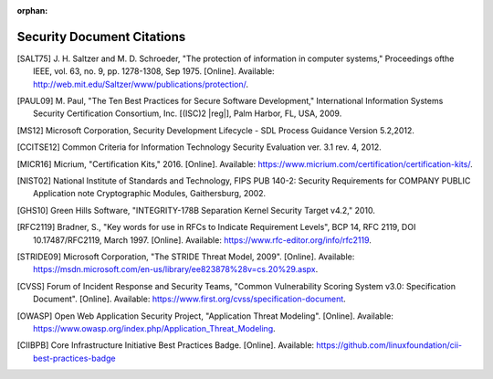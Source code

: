 :orphan:

.. _security-citations:

Security Document Citations
###########################

.. [SALT75] J. H. Saltzer and M. D. Schroeder, "The protection of
   information in computer systems," Proceedings ofthe IEEE, vol. 63, no.
   9, pp. 1278-1308, Sep 1975. [Online].
   Available: http://web.mit.edu/Saltzer/www/publications/protection/.

.. [PAUL09] M. Paul, "The Ten Best Practices for Secure Software
   Development," International Information Systems Security Certification
   Consortium, Inc. [(ISC)2 |reg|], Palm Harbor, FL, USA, 2009.

.. [MS12] Microsoft Corporation, Security Development Lifecycle - SDL
   Process Guidance Version 5.2,2012.

.. [CCITSE12] Common Criteria for Information Technology Security
   Evaluation ver. 3.1 rev. 4, 2012.

.. [MICR16] Micrium, "Certification Kits," 2016. [Online]. Available:
   https://www.micrium.com/certification/certification-kits/.

.. [NIST02] National Institute of Standards and Technology, FIPS PUB 140-2:
   Security Requirements for COMPANY PUBLIC Application note Cryptographic
   Modules, Gaithersburg, 2002.

.. [GHS10] Green Hills Software, "INTEGRITY-178B Separation Kernel Security
   Target v4.2," 2010.

.. [RFC2119] Bradner, S., "Key words for use in RFCs to Indicate Requirement Levels",
   BCP 14, RFC 2119, DOI 10.17487/RFC2119, March 1997. [Online]. Available:
   https://www.rfc-editor.org/info/rfc2119.

.. [STRIDE09] Microsoft Corporation, "The STRIDE Threat Model, 2009". [Online].
   Available: https://msdn.microsoft.com/en-us/library/ee823878%28v=cs.20%29.aspx.

.. [CVSS] Forum of Incident Response and Security Teams,
   "Common Vulnerability Scoring System v3.0: Specification Document". [Online].
   Available: https://www.first.org/cvss/specification-document.

.. [OWASP] Open Web Application Security Project,
   "Application Threat Modeling". [Online].
   Available: https://www.owasp.org/index.php/Application_Threat_Modeling.

.. [CIIBPB] Core Infrastructure Initiative Best Practices Badge. [Online].
   Available: https://github.com/linuxfoundation/cii-best-practices-badge
